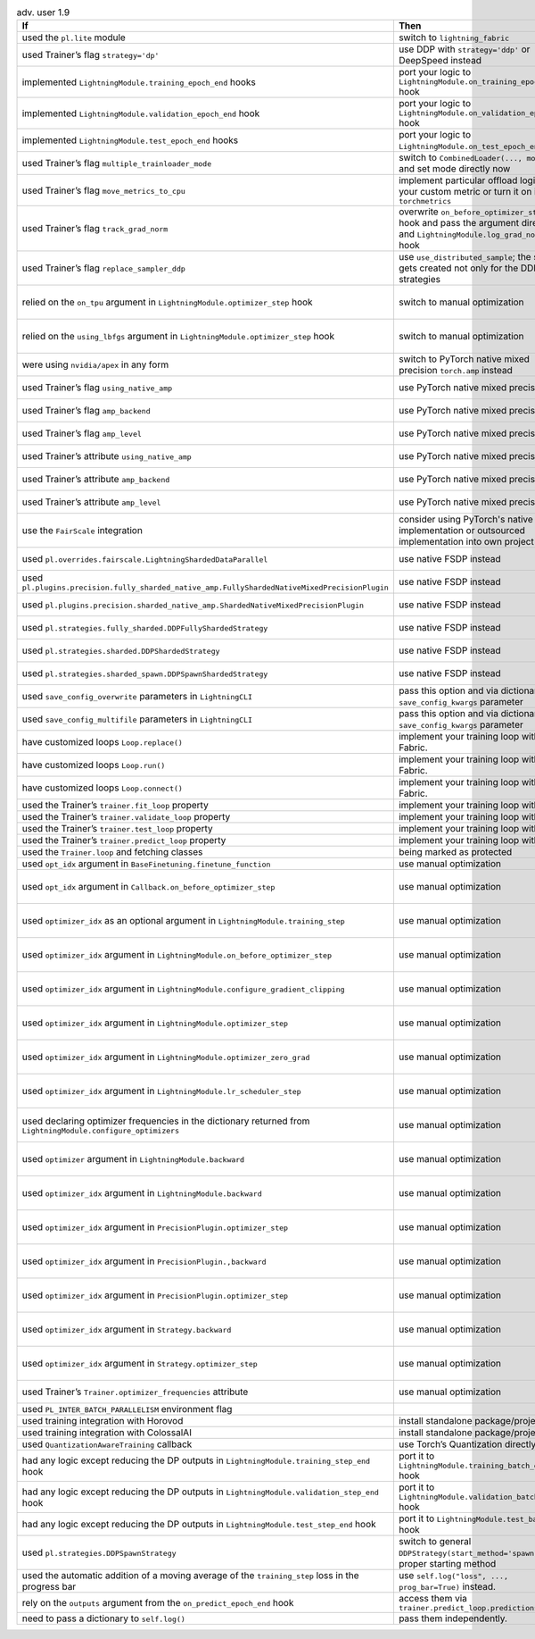 .. list-table:: adv. user 1.9
   :widths: 40 40 20
   :header-rows: 1

   * - If
     - Then
     - Ref

   * - used the ``pl.lite`` module
     - switch to ``lightning_fabric``
     - `PR15953`_

   * - used Trainer’s flag ``strategy='dp'``
     - use DDP with ``strategy='ddp'`` or DeepSpeed instead
     - `PR16748`_

   * - implemented ``LightningModule.training_epoch_end`` hooks
     - port your logic to  ``LightningModule.on_training_epoch_end`` hook
     - `PR16520`_

   * - implemented ``LightningModule.validation_epoch_end`` hook
     - port your logic to  ``LightningModule.on_validation_epoch_end`` hook
     - `PR16520`_

   * - implemented ``LightningModule.test_epoch_end`` hooks
     - port your logic to  ``LightningModule.on_test_epoch_end`` hook
     - `PR16520`_

   * - used Trainer’s flag ``multiple_trainloader_mode``
     - switch to  ``CombinedLoader(..., mode=...)`` and set mode directly now
     - `PR16800`_

   * - used Trainer’s flag ``move_metrics_to_cpu``
     - implement particular offload logic in your custom metric or turn it on in ``torchmetrics``
     - `PR16358`_

   * - used Trainer’s flag ``track_grad_norm``
     - overwrite ``on_before_optimizer_step`` hook and pass the argument directly and ``LightningModule.log_grad_norm()`` hook
     - `PR16745`_ `PR16745`_

   * - used Trainer’s flag ``replace_sampler_ddp``
     - use  ``use_distributed_sample``; the sampler gets created not only for the DDP strategies
     -

   * - relied on the ``on_tpu`` argument in ``LightningModule.optimizer_step`` hook
     - switch to manual optimization
     - `PR16537`_ :doc:`Manual Optimization <../../model/manual_optimization>`

   * - relied on the ``using_lbfgs`` argument in ``LightningModule.optimizer_step`` hook
     - switch to manual optimization
     - `PR16538`_ :doc:`Manual Optimization <../../model/manual_optimization>`

   * - were using ``nvidia/apex`` in any form
     - switch to PyTorch native mixed precision ``torch.amp`` instead
     - `PR16039`_ :doc:`Precision <../../common/precision>`

   * - used Trainer’s flag ``using_native_amp``
     - use PyTorch native mixed precision
     - `PR16039`_ :doc:`Precision <../../common/precision>`

   * - used Trainer’s flag ``amp_backend``
     - use PyTorch native mixed precision
     - `PR16039`_ :doc:`Precision <../../common/precision>`

   * - used Trainer’s flag ``amp_level``
     - use PyTorch native mixed precision
     - `PR16039`_ :doc:`Precision <../../common/precision>`

   * - used Trainer’s attribute ``using_native_amp``
     - use PyTorch native mixed precision
     - `PR16039`_ :doc:`Precision <../../common/precision>`

   * - used Trainer’s attribute ``amp_backend``
     - use PyTorch native mixed precision
     - `PR16039`_ :doc:`Precision <../../common/precision>`

   * - used Trainer’s attribute ``amp_level``
     - use PyTorch native mixed precision
     - `PR16039`_ :doc:`Precision <../../common/precision>`

   * - use the ``FairScale`` integration
     - consider using PyTorch's native FSDP implementation or outsourced implementation into own project
     - https://github.com/Lightning-Sandbox/lightning-Fairscale

   * - used ``pl.overrides.fairscale.LightningShardedDataParallel``
     - use native FSDP instead
     - `PR16400`_ :doc:`FSDP <../../accelerators/gpu_expert>`

   * - used ``pl.plugins.precision.fully_sharded_native_amp.FullyShardedNativeMixedPrecisionPlugin``
     - use native FSDP instead
     - `PR16400`_ :doc:`FSDP <../../accelerators/gpu_expert>`

   * - used ``pl.plugins.precision.sharded_native_amp.ShardedNativeMixedPrecisionPlugin``
     - use native FSDP instead
     - `PR16400`_ :doc:`FSDP <../../accelerators/gpu_expert>`

   * - used ``pl.strategies.fully_sharded.DDPFullyShardedStrategy``
     - use native FSDP instead
     - `PR16400`_ :doc:`FSDP <../../accelerators/gpu_expert>`

   * - used ``pl.strategies.sharded.DDPShardedStrategy``
     - use native FSDP instead
     - `PR16400`_ :doc:`FSDP <../../accelerators/gpu_expert>`

   * - used ``pl.strategies.sharded_spawn.DDPSpawnShardedStrategy``
     - use native FSDP instead
     - `PR16400`_ :doc:`FSDP <../../accelerators/gpu_expert>`

   * - used ``save_config_overwrite`` parameters in ``LightningCLI``
     - pass this option and via dictionary of ``save_config_kwargs`` parameter
     - `PR14998`_

   * - used ``save_config_multifile`` parameters in ``LightningCLI``
     - pass this option and via dictionary of ``save_config_kwargs`` parameter
     - `PR14998`_

   * - have customized loops ``Loop.replace()``
     - implement your training loop with Fabric.
     - `PR14998`_ `Fabric`_

   * - have customized loops ``Loop.run()``
     - implement your training loop with Fabric.
     - `PR14998`_ `Fabric`_

   * - have customized loops ``Loop.connect()``
     - implement your training loop with Fabric.
     - `PR14998`_ `Fabric`_

   * - used the Trainer’s ``trainer.fit_loop`` property
     - implement your training loop with Fabric
     - `PR14998`_ `Fabric`_

   * - used the Trainer’s ``trainer.validate_loop`` property
     - implement your training loop with Fabric
     - `PR14998`_ `Fabric`_

   * - used the Trainer’s ``trainer.test_loop`` property
     - implement your training loop with Fabric
     - `PR14998`_ `Fabric`_

   * - used the Trainer’s ``trainer.predict_loop`` property
     - implement your training loop with Fabric
     - `PR14998`_ `Fabric`_

   * - used the ``Trainer.loop`` and fetching classes
     - being marked as protected
     -

   * - used ``opt_idx`` argument in ``BaseFinetuning.finetune_function``
     - use manual optimization
     - `PR16539`_

   * - used ``opt_idx`` argument in ``Callback.on_before_optimizer_step``
     - use manual optimization
     - `PR16539`_ :doc:`Manual Optimization <../../model/manual_optimization>`

   * - used ``optimizer_idx`` as an optional argument in ``LightningModule.training_step``
     - use manual optimization
     - `PR16539`_ :doc:`Manual Optimization <../../model/manual_optimization>`

   * - used ``optimizer_idx`` argument in ``LightningModule.on_before_optimizer_step``
     - use manual optimization
     - `PR16539`_ :doc:`Manual Optimization <../../model/manual_optimization>`

   * - used ``optimizer_idx`` argument in ``LightningModule.configure_gradient_clipping``
     - use manual optimization
     - `PR16539`_ :doc:`Manual Optimization <../../model/manual_optimization>`

   * - used ``optimizer_idx`` argument in ``LightningModule.optimizer_step``
     - use manual optimization
     - `PR16539`_ :doc:`Manual Optimization <../../model/manual_optimization>`

   * - used ``optimizer_idx`` argument in ``LightningModule.optimizer_zero_grad``
     - use manual optimization
     - `PR16539`_ :doc:`Manual Optimization <../../model/manual_optimization>`

   * - used ``optimizer_idx`` argument in ``LightningModule.lr_scheduler_step``
     - use manual optimization
     - `PR16539`_ :doc:`Manual Optimization <../../model/manual_optimization>`

   * - used declaring optimizer frequencies in the dictionary returned from ``LightningModule.configure_optimizers``
     - use manual optimization
     - `PR16539`_ :doc:`Manual Optimization <../../model/manual_optimization>`

   * - used ``optimizer`` argument in ``LightningModule.backward``
     - use manual optimization
     - `PR16539`_ :doc:`Manual Optimization <../../model/manual_optimization>`

   * - used ``optimizer_idx`` argument in ``LightningModule.backward``
     - use manual optimization
     - `PR16539`_ :doc:`Manual Optimization <../../model/manual_optimization>`

   * - used ``optimizer_idx`` argument in ``PrecisionPlugin.optimizer_step``
     - use manual optimization
     - `PR16539`_ :doc:`Manual Optimization <../../model/manual_optimization>`

   * - used ``optimizer_idx`` argument in ``PrecisionPlugin.,backward``
     - use manual optimization
     - `PR16539`_ :doc:`Manual Optimization <../../model/manual_optimization>`

   * - used ``optimizer_idx`` argument in ``PrecisionPlugin.optimizer_step``
     - use manual optimization
     - `PR16539`_ :doc:`Manual Optimization <../../model/manual_optimization>`

   * - used ``optimizer_idx`` argument in ``Strategy.backward``
     - use manual optimization
     - `PR16539`_ :doc:`Manual Optimization <../../model/manual_optimization>`

   * - used ``optimizer_idx`` argument in ``Strategy.optimizer_step``
     - use manual optimization
     - `PR16539`_ :doc:`Manual Optimization <../../model/manual_optimization>`

   * - used Trainer’s ``Trainer.optimizer_frequencies`` attribute
     - use manual optimization
     - :doc:`Manual Optimization <../../model/manual_optimization>`

   * - used ``PL_INTER_BATCH_PARALLELISM`` environment flag
     -
     - `PR16355`_

   * - used training integration with Horovod
     - install standalone package/project
     - `lightning-Horovod`_

   * - used training integration with ColossalAI
     - install standalone package/project
     - `lightning-ColossalAI`_

   * - used ``QuantizationAwareTraining`` callback
     - use Torch’s Quantization directly
     - `PR16750`_

   * - had any logic except reducing the DP outputs in  ``LightningModule.training_step_end`` hook
     - port it to ``LightningModule.training_batch_end`` hook
     - `PR16791`_

   * - had any logic except reducing the DP outputs in  ``LightningModule.validation_step_end`` hook
     - port it to ``LightningModule.validation_batch_end`` hook
     - `PR16791`_

   * - had any logic except reducing the DP outputs in  ``LightningModule.test_step_end`` hook
     - port it to ``LightningModule.test_batch_end`` hook
     - `PR16791`_

   * - used ``pl.strategies.DDPSpawnStrategy``
     - switch to general  ``DDPStrategy(start_method='spawn')`` with proper starting method
     - `PR16809`_

   * - used the automatic addition of a moving average of the ``training_step`` loss in the progress bar
     - use ``self.log("loss", ..., prog_bar=True)`` instead.
     - `PR16192`_

   * - rely on the ``outputs`` argument from the ``on_predict_epoch_end`` hook
     - access them via ``trainer.predict_loop.predictions``
     - `PR16655`_

   * - need to pass a dictionary to ``self.log()``
     - pass them independently.
     - `PR16389`_


.. _Fabric: https://lightning.ai/docs/fabric/
.. _lightning-Horovod: https://github.com/Lightning-AI/lightning-Horovod
.. _lightning-ColossalAI: https://lightning.ai/docs/pytorch/latest/advanced/third_party/colossalai.html

.. _pr15953: https://github.com/Lightning-AI/lightning/pull/15953
.. _pr16748: https://github.com/Lightning-AI/lightning/pull/16748
.. _pr16520: https://github.com/Lightning-AI/lightning/pull/16520
.. _pr16800: https://github.com/Lightning-AI/lightning/pull/16800
.. _pr16358: https://github.com/Lightning-AI/lightning/pull/16358
.. _pr16745: https://github.com/Lightning-AI/lightning/pull/16745
.. _pr16537: https://github.com/Lightning-AI/lightning/pull/16537
.. _pr16538: https://github.com/Lightning-AI/lightning/pull/16538
.. _pr16039: https://github.com/Lightning-AI/lightning/pull/16039
.. _pr16400: https://github.com/Lightning-AI/lightning/pull/16400
.. _pr14998: https://github.com/Lightning-AI/lightning/pull/14998
.. _pr16539: https://github.com/Lightning-AI/lightning/pull/16539
.. _pr16355: https://github.com/Lightning-AI/lightning/pull/16355
.. _pr16750: https://github.com/Lightning-AI/lightning/pull/16750
.. _pr16791: https://github.com/Lightning-AI/lightning/pull/16791
.. _pr16809: https://github.com/Lightning-AI/lightning/pull/16809
.. _pr16192: https://github.com/Lightning-AI/lightning/pull/16192
.. _pr16655: https://github.com/Lightning-AI/lightning/pull/16655
.. _pr16389: https://github.com/Lightning-AI/lightning/pull/16389
